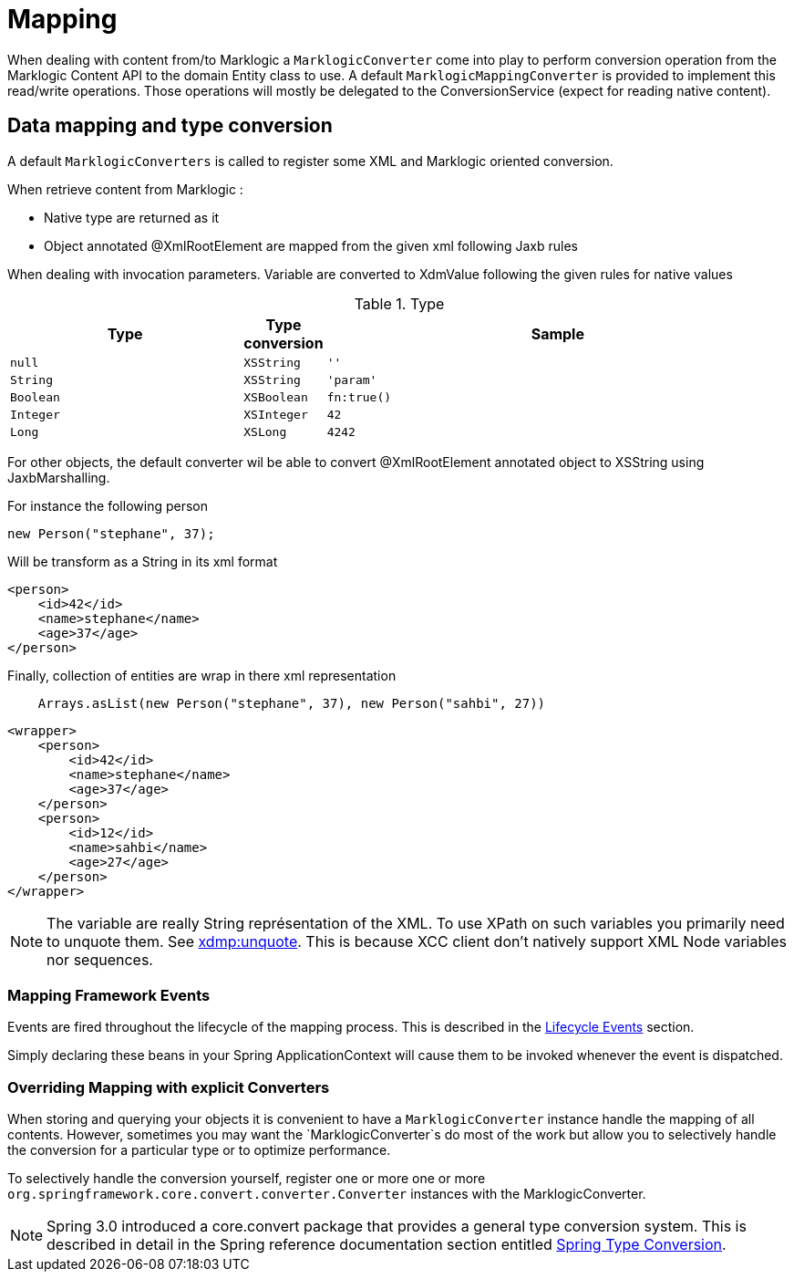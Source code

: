 [[mapping-chapter]]
= Mapping

When dealing with content from/to Marklogic a `MarklogicConverter` come into play to perform conversion operation from the Marklogic Content API to the domain Entity class to use.
A default `MarklogicMappingConverter` is provided to implement this read/write operations. Those operations will mostly be delegated to the ConversionService (expect for reading native content).

[[mapping-conversion]]
== Data mapping and type conversion

A default `MarklogicConverters` is called to register some XML and Marklogic oriented conversion.

When retrieve content from Marklogic :

- Native type are returned as it
- Object annotated @XmlRootElement are mapped from the given xml following Jaxb rules

When dealing with invocation parameters. Variable are converted to XdmValue following the given rules for native values

[cols="3,1,6", options="header"]
.Type
|===
| Type
| Type conversion
| Sample

| `null`
| `XSString`
| `''`

| `String`
| `XSString`
| `'param'`

| `Boolean`
| `XSBoolean`
| `fn:true()`

| `Integer`
| `XSInteger`
| `42`

| `Long`
| `XSLong`
| `4242`
|===

For other objects, the default converter wil be able to convert @XmlRootElement annotated object to XSString using JaxbMarshalling.

For instance the following person

[source,java]
----
new Person("stephane", 37);
----

Will be transform as a String in its xml format

[source,xml]
----
<person>
    <id>42</id>
    <name>stephane</name>
    <age>37</age>
</person>
----

Finally, collection of entities are wrap in there xml representation

[source,java]
----
    Arrays.asList(new Person("stephane", 37), new Person("sahbi", 27))
----

[source,xml]
----
<wrapper>
    <person>
        <id>42</id>
        <name>stephane</name>
        <age>37</age>
    </person>
    <person>
        <id>12</id>
        <name>sahbi</name>
        <age>27</age>
    </person>
</wrapper>
----

NOTE: The variable are really String représentation of the XML. To use XPath on such variables you primarily need to unquote them. See https://docs.marklogic.com/xdmp:unquote[xdmp:unquote^].
This is because XCC client don't natively support XML Node variables nor sequences.

[[mapping-usage-events]]
=== Mapping Framework Events

Events are fired throughout the lifecycle of the mapping process. This is described in the <<marklogic.mapping-usage.events,Lifecycle Events>> section.

Simply declaring these beans in your Spring ApplicationContext will cause them to be invoked whenever the event is dispatched.

[[mapping-explicit-converters]]
=== Overriding Mapping with explicit Converters

When storing and querying your objects it is convenient to have a `MarklogicConverter` instance handle the mapping of all contents. However, sometimes you may want the `MarklogicConverter`s do most of the work but allow you to selectively handle the conversion for a particular type or to optimize performance.

To selectively handle the conversion yourself, register one or more one or more `org.springframework.core.convert.converter.Converter` instances with the MarklogicConverter.

NOTE: Spring 3.0 introduced a core.convert package that provides a general type conversion system. This is described in detail in the Spring reference documentation section entitled http://docs.spring.io/spring/docs/{springVersion}/spring-framework-reference/html/validation.html#core-convert[Spring Type Conversion].

